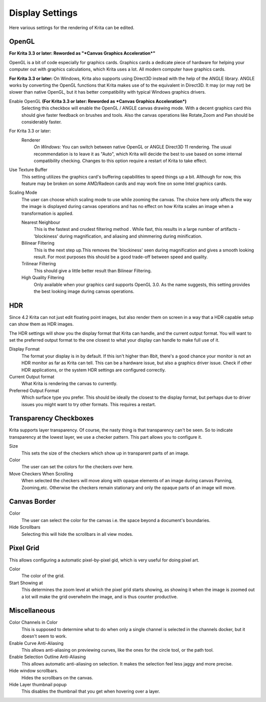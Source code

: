 .. meta::
   :description:
        Display settings in Krita.

.. metadata-placeholder

   :authors: - Wolthera van Hövell tot Westerflier <griffinvalley@gmail.com>
             - Scott Petrovic
             - Alvin Wong
   :license: GNU free documentation license 1.3 or later.

.. index:: Preferences, Settings, Canvas Border, Transparency Checkers, OpenGL, Canvas Graphics Acceleration, Display
.. _display_settings:

================
Display Settings
================

.. image:: /images/en/Krita_Preferences_Display.png

Here various settings for the rendering of Krita can be edited.

OpenGL
------

**For Krita 3.3 or later: Reworded as "*Canvas Graphics Acceleration*"**

OpenGL is a bit of code especially for graphics cards. Graphics cards a dedicate piece of hardware for helping your computer out with graphics calculations, which Krita uses a lot. All modern computer have graphics cards.

**For Krita 3.3 or later:** On Windows, Krita also supports using Direct3D instead with the help of the ANGLE library. ANGLE works by converting the OpenGL functions that Krita makes use of to the equivalent in Direct3D. It may (or may not) be slower than native OpenGL, but it has better compatibility with typical Windows graphics drivers.

Enable OpenGL **(For Krita 3.3 or later: Reworded as *Canvas Graphics Acceleration*)**
    Selecting this checkbox will enable the OpenGL / ANGLE canvas drawing mode. With a decent graphics card this should give faster feedback on brushes and tools. Also the canvas operations like Rotate,Zoom and Pan should be considerably faster. 
For Krita 3.3 or later:
    Renderer
        *On Windows:* You can switch between native OpenGL or ANGLE Direct3D 11 rendering. The usual recommendation is to leave it as "Auto", which Krita will decide the best to use based on some internal compatibility checking. Changes to this option require a restart of Krita to take effect.
Use Texture Buffer
    This setting utilizes the graphics card's buffering capabilities to speed things up a bit. Although for now, this feature may be broken on some AMD/Radeon cards and may work fine on some Intel graphics cards.
Scaling Mode
    The user can choose which scaling mode to use while zooming the canvas. The choice here only affects the way the image is displayed during canvas operations and has no effect on how Krita scales an image when a transformation is applied.
    
    Nearest Neighbour
        This is the fastest and crudest filtering method . While fast, this results in a large number of artifacts - 'blockiness' during magnification, and aliasing and shimmering during minification.
    Bilinear Filtering
        This is the next step up.This removes the 'blockiness' seen during magnification and gives a smooth looking result. For most purposes this should be a good trade-off between speed and quality.
    Trilinear Filtering
        This should give a little better result than Bilinear Filtering.
    High Quality Filtering
        Only available when your graphics card supports OpenGL 3.0. As the name suggests, this setting provides the best looking image during canvas operations.

.. _hdr_display_settings:

HDR
---

.. versionadded:: 4.2

    These settings are only available when using Windows.
    
Since 4.2 Krita can not just edit floating point images, but also render them on screen in a way that a HDR capable setup can show them as HDR images.

The HDR settings will show you the display format that Krita can handle, and the current output format. You will want to set the preferred output format to the one closest to what your display can handle to make full use of it.

Display Format
    The format your display is in by default. If this isn't higher than 8bit, there's a good chance your monitor is not an HDR monitor as far as Krita can tell. This can be a hardware issue, but also a graphics driver issue. Check if other HDR applications, or the system HDR settings are configured correctly.
Current Output format
    What Krita is rendering the canvas to currently.
Preferred Output Format
    Which surface type you prefer. This should be ideally the closest to the display format, but perhaps due to driver issues you might want to try other formats. This requires a restart.

Transparency Checkboxes 
-----------------------

Krita supports layer transparency. Of course, the nasty thing is that transparency can't be seen. So to indicate transparency at the lowest layer, we use a checker pattern. This part allows you to configure it.

Size
    This sets the size of the checkers which show up in transparent parts of an image. 
Color
    The user can set the colors for the checkers over here. 
Move Checkers When Scrolling 
    When selected the checkers will move along with opaque elements of an image during canvas Panning, Zooming,etc.  Otherwise the checkers remain stationary and only the opaque parts of an image will move. 

Canvas Border
-------------

Color
    The user can select the color for the canvas i.e. the space beyond a document's boundaries. 
Hide Scrollbars
    Selecting this will hide the scrollbars in all view modes. 

Pixel Grid
----------

.. versionadded:: 4.0

This allows configuring a automatic pixel-by-pixel gid, which is very useful for doing pixel art.

Color
    The color of the grid.
Start Showing at
    This determines the zoom level at which the pixel grid starts showing, as showing it when the image is zoomed out a lot will make the grid overwhelm the image, and is thus counter productive.

Miscellaneous
-------------

Color Channels in Color
    This is supposed to determine what to do when only a single channel is selected in the channels docker, but it doesn't seem to work.
Enable Curve Anti-Aliasing
    This allows anti-aliasing on previewing curves, like the ones for the circle tool, or the path tool.
Enable Selection Outline Anti-Aliasing
    This allows automatic anti-aliasing on selection. It makes the selection feel less jaggy and more precise.
Hide window scrollbars.
    Hides the scrollbars on the canvas.
Hide Layer thumbnail popup
    This disables the thumbnail that you get when hovering over a layer.
